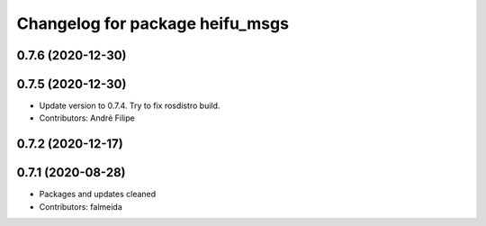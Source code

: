 ^^^^^^^^^^^^^^^^^^^^^^^^^^^^^^^^
Changelog for package heifu_msgs
^^^^^^^^^^^^^^^^^^^^^^^^^^^^^^^^

0.7.6 (2020-12-30)
------------------

0.7.5 (2020-12-30)
------------------
* Update version to 0.7.4. Try to fix rosdistro build.
* Contributors: André Filipe

0.7.2 (2020-12-17)
------------------

0.7.1 (2020-08-28)
------------------
* Packages and updates cleaned
* Contributors: falmeida
